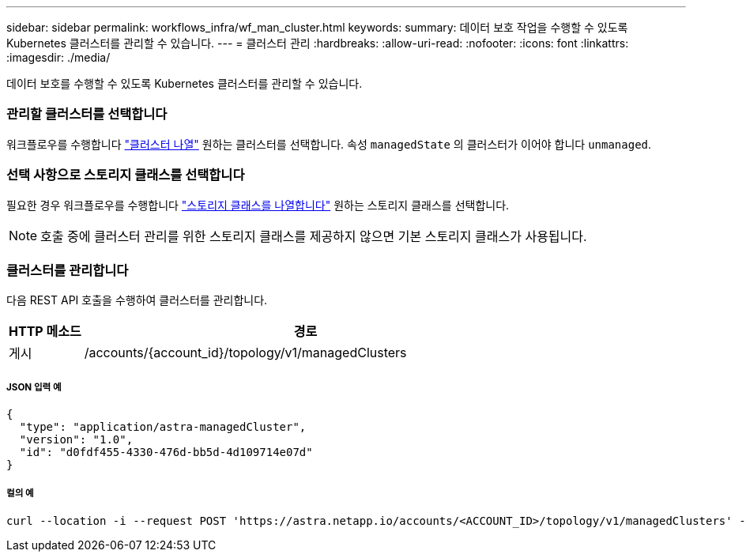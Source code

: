 ---
sidebar: sidebar 
permalink: workflows_infra/wf_man_cluster.html 
keywords:  
summary: 데이터 보호 작업을 수행할 수 있도록 Kubernetes 클러스터를 관리할 수 있습니다. 
---
= 클러스터 관리
:hardbreaks:
:allow-uri-read: 
:nofooter: 
:icons: font
:linkattrs: 
:imagesdir: ./media/


[role="lead"]
데이터 보호를 수행할 수 있도록 Kubernetes 클러스터를 관리할 수 있습니다.



=== 관리할 클러스터를 선택합니다

워크플로우를 수행합니다 link:../workflows_infra/wf_list_clusters.html["클러스터 나열"] 원하는 클러스터를 선택합니다. 속성 `managedState` 의 클러스터가 이어야 합니다 `unmanaged`.



=== 선택 사항으로 스토리지 클래스를 선택합니다

필요한 경우 워크플로우를 수행합니다 link:../workflows_infra/wf_list_storage_classes.html["스토리지 클래스를 나열합니다"] 원하는 스토리지 클래스를 선택합니다.


NOTE: 호출 중에 클러스터 관리를 위한 스토리지 클래스를 제공하지 않으면 기본 스토리지 클래스가 사용됩니다.



=== 클러스터를 관리합니다

다음 REST API 호출을 수행하여 클러스터를 관리합니다.

[cols="1,6"]
|===
| HTTP 메소드 | 경로 


| 게시 | /accounts/{account_id}/topology/v1/managedClusters 
|===


===== JSON 입력 예

[source, json]
----
{
  "type": "application/astra-managedCluster",
  "version": "1.0",
  "id": "d0fdf455-4330-476d-bb5d-4d109714e07d"
}
----


===== 컬의 예

[source, curl]
----
curl --location -i --request POST 'https://astra.netapp.io/accounts/<ACCOUNT_ID>/topology/v1/managedClusters' --header 'Accept: */*' --header 'Authorization: Bearer <API_TOKEN>' --data @JSONinput
----